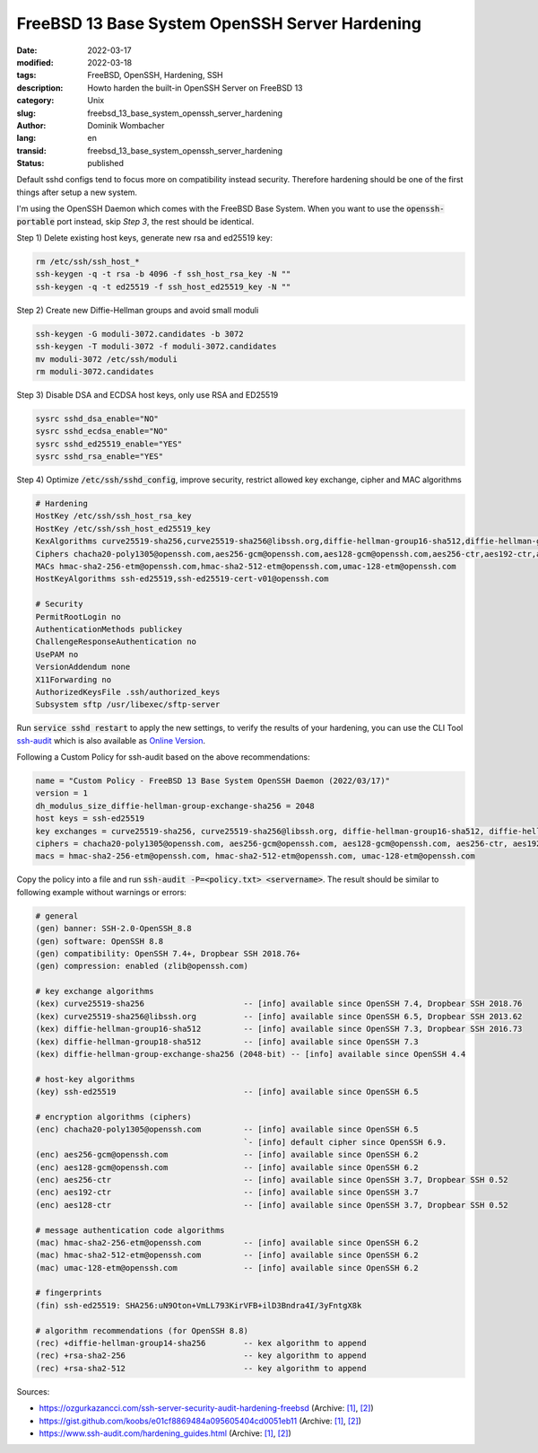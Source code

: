 FreeBSD 13 Base System OpenSSH Server Hardening
###############################################

:date: 2022-03-17
:modified: 2022-03-18
:tags: FreeBSD, OpenSSH, Hardening, SSH
:description: Howto harden the built-in OpenSSH Server on FreeBSD 13
:category: Unix
:slug: freebsd_13_base_system_openssh_server_hardening
:author: Dominik Wombacher
:lang: en
:transid: freebsd_13_base_system_openssh_server_hardening 
:status: published

Default sshd configs tend to focus more on compatibility instead security. Therefore hardening 
should be one of the first things after setup a new system. 

I'm using the OpenSSH Daemon which comes with the FreeBSD Base System. 
When you want to use the :code:`openssh-portable` port instead, skip *Step 3*, the rest should be identical.

Step 1) Delete existing host keys, generate new rsa and ed25519 key:

.. code-block:: bash

  rm /etc/ssh/ssh_host_*
  ssh-keygen -q -t rsa -b 4096 -f ssh_host_rsa_key -N ""
  ssh-keygen -q -t ed25519 -f ssh_host_ed25519_key -N ""

Step 2) Create new Diffie-Hellman groups and avoid small moduli

.. code-block:: bash

  ssh-keygen -G moduli-3072.candidates -b 3072
  ssh-keygen -T moduli-3072 -f moduli-3072.candidates
  mv moduli-3072 /etc/ssh/moduli
  rm moduli-3072.candidates

Step 3) Disable DSA and ECDSA host keys, only use RSA and ED25519

.. code-block:: bash

  sysrc sshd_dsa_enable="NO"
  sysrc sshd_ecdsa_enable="NO"
  sysrc sshd_ed25519_enable="YES"
  sysrc sshd_rsa_enable="YES"

Step 4) Optimize :code:`/etc/ssh/sshd_config`, improve security, restrict allowed key exchange, cipher and MAC algorithms

.. code-block::

  # Hardening
  HostKey /etc/ssh/ssh_host_rsa_key
  HostKey /etc/ssh/ssh_host_ed25519_key
  KexAlgorithms curve25519-sha256,curve25519-sha256@libssh.org,diffie-hellman-group16-sha512,diffie-hellman-group18-sha512,diffie-hellman-group-exchange-sha256
  Ciphers chacha20-poly1305@openssh.com,aes256-gcm@openssh.com,aes128-gcm@openssh.com,aes256-ctr,aes192-ctr,aes128-ctr
  MACs hmac-sha2-256-etm@openssh.com,hmac-sha2-512-etm@openssh.com,umac-128-etm@openssh.com
  HostKeyAlgorithms ssh-ed25519,ssh-ed25519-cert-v01@openssh.com

  # Security
  PermitRootLogin no
  AuthenticationMethods publickey
  ChallengeResponseAuthentication no
  UsePAM no 
  VersionAddendum none
  X11Forwarding no
  AuthorizedKeysFile .ssh/authorized_keys
  Subsystem sftp /usr/libexec/sftp-server

Run :code:`service sshd restart` to apply the new settings, to verify the results of your hardening, 
you can use the CLI Tool `ssh-audit <https://github.com/jtesta/ssh-audit>`_ 
which is also available as `Online Version <https://www.ssh-audit.com>`_.

Following a Custom Policy for ssh-audit based on the above recommendations:

.. code-block::

  name = "Custom Policy - FreeBSD 13 Base System OpenSSH Daemon (2022/03/17)"
  version = 1
  dh_modulus_size_diffie-hellman-group-exchange-sha256 = 2048
  host keys = ssh-ed25519
  key exchanges = curve25519-sha256, curve25519-sha256@libssh.org, diffie-hellman-group16-sha512, diffie-hellman-group18-sha512, diffie-hellman-group-exchange-sha256
  ciphers = chacha20-poly1305@openssh.com, aes256-gcm@openssh.com, aes128-gcm@openssh.com, aes256-ctr, aes192-ctr, aes128-ctr
  macs = hmac-sha2-256-etm@openssh.com, hmac-sha2-512-etm@openssh.com, umac-128-etm@openssh.com

Copy the policy into a file and run :code:`ssh-audit -P=<policy.txt> <servername>`. 
The result should be similar to following example without warnings or errors:

.. code-block::

  # general
  (gen) banner: SSH-2.0-OpenSSH_8.8
  (gen) software: OpenSSH 8.8
  (gen) compatibility: OpenSSH 7.4+, Dropbear SSH 2018.76+
  (gen) compression: enabled (zlib@openssh.com)
  
  # key exchange algorithms
  (kex) curve25519-sha256                     -- [info] available since OpenSSH 7.4, Dropbear SSH 2018.76
  (kex) curve25519-sha256@libssh.org          -- [info] available since OpenSSH 6.5, Dropbear SSH 2013.62
  (kex) diffie-hellman-group16-sha512         -- [info] available since OpenSSH 7.3, Dropbear SSH 2016.73
  (kex) diffie-hellman-group18-sha512         -- [info] available since OpenSSH 7.3
  (kex) diffie-hellman-group-exchange-sha256 (2048-bit) -- [info] available since OpenSSH 4.4
  
  # host-key algorithms
  (key) ssh-ed25519                           -- [info] available since OpenSSH 6.5
  
  # encryption algorithms (ciphers)
  (enc) chacha20-poly1305@openssh.com         -- [info] available since OpenSSH 6.5
                                              `- [info] default cipher since OpenSSH 6.9.
  (enc) aes256-gcm@openssh.com                -- [info] available since OpenSSH 6.2
  (enc) aes128-gcm@openssh.com                -- [info] available since OpenSSH 6.2
  (enc) aes256-ctr                            -- [info] available since OpenSSH 3.7, Dropbear SSH 0.52
  (enc) aes192-ctr                            -- [info] available since OpenSSH 3.7
  (enc) aes128-ctr                            -- [info] available since OpenSSH 3.7, Dropbear SSH 0.52
  
  # message authentication code algorithms
  (mac) hmac-sha2-256-etm@openssh.com         -- [info] available since OpenSSH 6.2
  (mac) hmac-sha2-512-etm@openssh.com         -- [info] available since OpenSSH 6.2
  (mac) umac-128-etm@openssh.com              -- [info] available since OpenSSH 6.2
  
  # fingerprints
  (fin) ssh-ed25519: SHA256:uN9Oton+VmLL793KirVFB+ilD3Bndra4I/3yFntgX8k
  
  # algorithm recommendations (for OpenSSH 8.8)
  (rec) +diffie-hellman-group14-sha256        -- kex algorithm to append 
  (rec) +rsa-sha2-256                         -- key algorithm to append 
  (rec) +rsa-sha2-512                         -- key algorithm to append 

Sources:

- https://ozgurkazancci.com/ssh-server-security-audit-hardening-freebsd
  (Archive: `[1] <https://web.archive.org/web/20220311055553/https://ozgurkazancci.com/ssh-server-security-audit-hardening-freebsd/>`__,
  `[2] <https://archive.today/2022.03.17-211815/https://ozgurkazancci.com/ssh-server-security-audit-hardening-freebsd/>`__)

- https://gist.github.com/koobs/e01cf8869484a095605404cd0051eb11
  (Archive: `[1] <https://web.archive.org/web/20220313140130/https://gist.github.com/koobs/e01cf8869484a095605404cd0051eb11>`__,
  `[2] <https://archive.today/2021.09.16-082343/https://gist.github.com/koobs/e01cf8869484a095605404cd0051eb11>`__)

- https://www.ssh-audit.com/hardening_guides.html
  (Archive: `[1] <https://web.archive.org/web/20220113100935/https://www.ssh-audit.com/hardening_guides.html>`__,
  `[2] <https://archive.today/2022.03.17-211934/https://www.ssh-audit.com/hardening_guides.html>`__)

